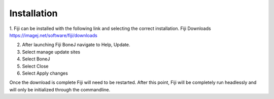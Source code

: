 .. _bonej-installation:

=================
Installation
=================

1.	Fiji can be installed with the following link and selecting the correct installation. 
Fiji Downloads https://imagej.net/software/fiji/downloads

2.	After launching Fiji BoneJ navigate to Help, Update. 

3.	Select manage update sites 

4.	Select BoneJ 

5.	Select Close 

6.	Select Apply changes 

Once the download is complete Fiji will need to be restarted. After this point, Fiji will be completely run headlessly and will only be initialized through the commandline. 
